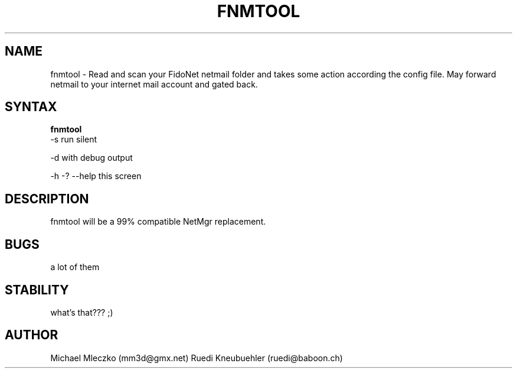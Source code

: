 .TH FNMTOOL 1 "FidoNetMailTOOL (0.02)"
.SH NAME
fnmtool \- Read and scan your FidoNet netmail folder and takes some action
according the config file. 
May forward netmail to your internet mail account and gated back.
.SH SYNTAX
.B fnmtool
    -s  run silent

    -d  with debug output

    -h -? --help  this screen

.SH DESCRIPTION
fnmtool will be a 99% compatible NetMgr replacement.
.SH BUGS
a lot of them
.SH STABILITY
what's that??? ;)
.SH AUTHOR
Michael Mleczko (mm3d@gmx.net)
Ruedi Kneubuehler (ruedi@baboon.ch)
 
